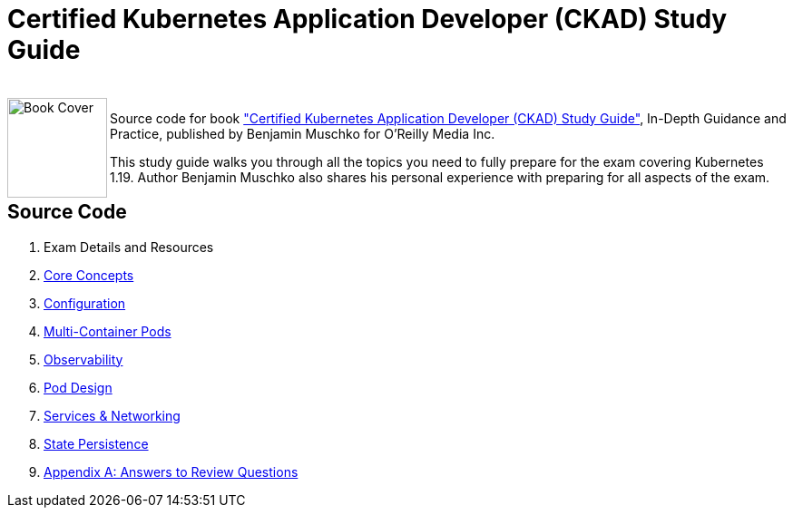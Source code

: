 = Certified Kubernetes Application Developer (CKAD) Study Guide

++++
<br>
<img align="left" role="left" src="https://learning.oreilly.com/library/cover/9781492083726/" width="110" alt="Book Cover" />
++++
Source code for book https://learning.oreilly.com/library/view/certified-kubernetes-application/9781492083726/["Certified Kubernetes Application Developer (CKAD) Study Guide"], In-Depth Guidance and Practice, published by Benjamin Muschko for O'Reilly Media Inc.

This study guide walks you through all the topics you need to fully prepare for the exam covering Kubernetes 1.19. Author Benjamin Muschko also shares his personal experience with preparing for all aspects of the exam.

== Source Code 


1. Exam Details and Resources
2. https://github.com/aireddy73/Kubernetes/tree/main/ckad-study-guide/ch02[Core Concepts]
3. https://github.com/aireddy73/Kubernetes/tree/main/ckad-study-guide/ch03[Configuration]
4. https://github.com/aireddy73/Kubernetes/tree/main/ckad-study-guide/ch04[Multi-Container Pods]
5. https://github.com/aireddy73/Kubernetes/tree/main/ckad-study-guide/ch05[Observability]
6. https://github.com/aireddy73/Kubernetes/tree/main/ckad-study-guide/ch06[Pod Design]
7. https://github.com/aireddy73/Kubernetes/tree/main/ckad-study-guide/ch07[Services & Networking]
8. https://github.com/aireddy73/Kubernetes/tree/main/ckad-study-guide/ch08[State Persistence]
9. https://github.com/aireddy73/Kubernetes/tree/main/ckad-study-guide/app-a[Appendix A: Answers to Review Questions]
